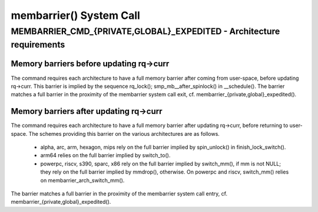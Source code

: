 .. SPDX-License-Identifier: GPL-2.0

========================
membarrier() System Call
========================

MEMBARRIER_CMD_{PRIVATE,GLOBAL}_EXPEDITED - Architecture requirements
=====================================================================

Memory barriers before updating rq->curr
----------------------------------------

The command requires each architecture to have a full memory barrier after
coming from user-space, before updating rq->curr.  This barrier is implied
by the sequence rq_lock(); smp_mb__after_spinlock() in __schedule().  The
barrier matches a full barrier in the proximity of the membarrier system
call exit, cf. membarrier_{private,global}_expedited().

Memory barriers after updating rq->curr
---------------------------------------

The command requires each architecture to have a full memory barrier after
updating rq->curr, before returning to user-space.  The schemes providing
this barrier on the various architectures are as follows.

 - alpha, arc, arm, hexagon, mips rely on the full barrier implied by
   spin_unlock() in finish_lock_switch().

 - arm64 relies on the full barrier implied by switch_to().

 - powerpc, riscv, s390, sparc, x86 rely on the full barrier implied by
   switch_mm(), if mm is not NULL; they rely on the full barrier implied
   by mmdrop(), otherwise.  On powerpc and riscv, switch_mm() relies on
   membarrier_arch_switch_mm().

The barrier matches a full barrier in the proximity of the membarrier system
call entry, cf. membarrier_{private,global}_expedited().
